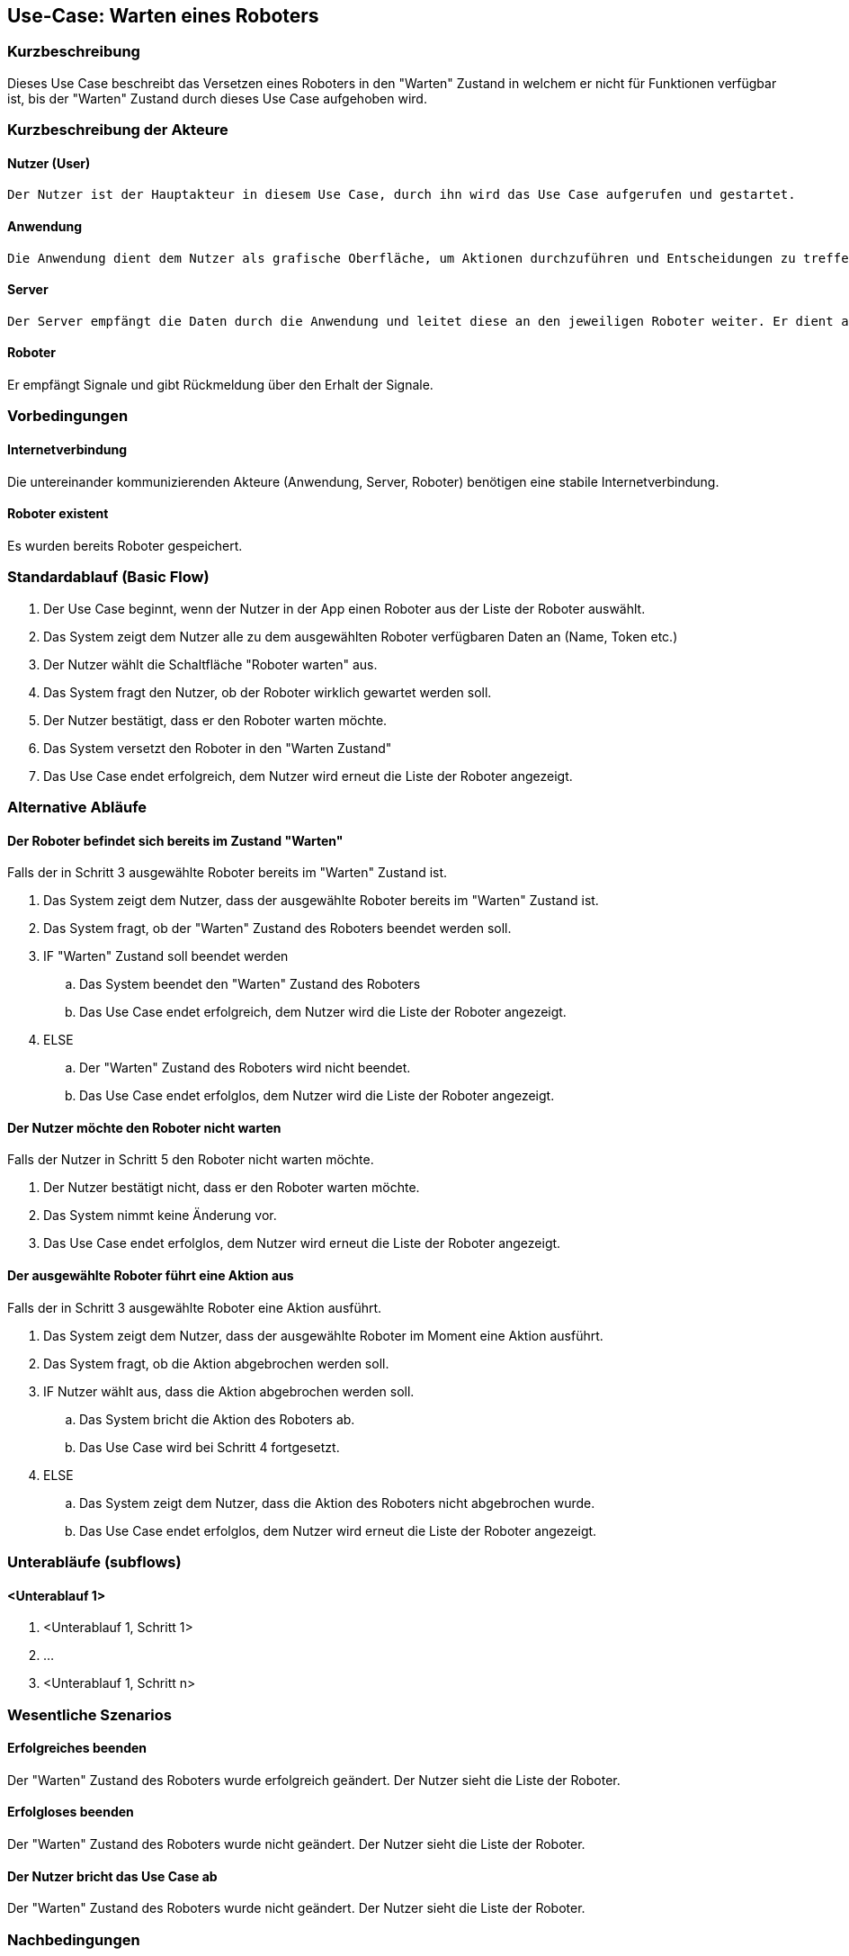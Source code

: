 //Nutzen Sie dieses Template als Grundlage für die Spezifikation *einzelner* Use-Cases. Diese lassen sich dann per Include in das Use-Case Model Dokument einbinden (siehe Beispiel dort).


//Use Cases erste Überlegnung: Starten des Follow-me, Verbindung mit Roboter herstellen, About-Button,... 
== Use-Case: Warten eines Roboters

=== Kurzbeschreibung
//<Kurze Beschreibung des Use Case>
Dieses Use Case beschreibt das Versetzen eines Roboters in den "Warten" Zustand in welchem er nicht für Funktionen verfügbar ist, bis der "Warten" Zustand durch dieses Use Case aufgehoben wird.


=== Kurzbeschreibung der Akteure

==== Nutzer (User)

    Der Nutzer ist der Hauptakteur in diesem Use Case, durch ihn wird das Use Case aufgerufen und gestartet.

==== Anwendung

    Die Anwendung dient dem Nutzer als grafische Oberfläche, um Aktionen durchzuführen und Entscheidungen zu treffen. Außerdem übermittelt sie im Hintergrund die nötigen Daten an den Server.

==== Server

    Der Server empfängt die Daten durch die Anwendung und leitet diese an den jeweiligen Roboter weiter. Er dient als Schnittstelle der Akteure.
    
==== Roboter
Er empfängt Signale und gibt Rückmeldung über den Erhalt der Signale.

=== Vorbedingungen
//Vorbedingungen müssen erfüllt, damit der Use Case beginnen kann, z.B. Benutzer ist angemeldet, Warenkorb ist nicht leer...

==== Internetverbindung
Die untereinander kommunizierenden Akteure (Anwendung, Server, Roboter) benötigen eine stabile Internetverbindung.

==== Roboter existent
Es wurden bereits Roboter gespeichert.

=== Standardablauf (Basic Flow)
//Der Standardablauf definiert die Schritte für den Erfolgsfall ("Happy Path")


. Der Use Case beginnt, wenn der Nutzer in der App einen Roboter aus der Liste der Roboter auswählt.
. Das System zeigt dem Nutzer alle zu dem ausgewählten Roboter verfügbaren Daten an (Name, Token etc.)
. Der Nutzer wählt die Schaltfläche "Roboter warten" aus.
. Das System fragt den Nutzer, ob der Roboter wirklich gewartet werden soll.
. Der Nutzer bestätigt, dass er den Roboter warten möchte.
. Das System versetzt den Roboter in den "Warten Zustand"
. Das Use Case endet erfolgreich, dem Nutzer wird erneut die Liste der Roboter angezeigt.


=== Alternative Abläufe
//Nutzen Sie alternative Abläufe für Fehlerfälle, Ausnahmen und Erweiterungen zum Standardablauf


==== Der Roboter befindet sich bereits im Zustand "Warten"
Falls der in Schritt 3 ausgewählte Roboter bereits im "Warten" Zustand ist.

. Das System zeigt dem Nutzer, dass der ausgewählte Roboter bereits im "Warten" Zustand ist.
. Das System fragt, ob der "Warten" Zustand des Roboters beendet werden soll.
. IF "Warten" Zustand soll beendet werden
.. Das System beendet den "Warten" Zustand des Roboters
.. Das Use Case endet erfolgreich, dem Nutzer wird die Liste der Roboter angezeigt.
. ELSE 
.. Der "Warten" Zustand des Roboters wird nicht beendet.
.. Das Use Case endet erfolglos, dem Nutzer wird die Liste der Roboter angezeigt.


==== Der Nutzer möchte den Roboter nicht warten
Falls der Nutzer in Schritt 5 den Roboter nicht warten möchte.

. Der Nutzer bestätigt nicht, dass er den Roboter warten möchte.
. Das System nimmt keine Änderung vor.
. Das Use Case endet erfolglos, dem Nutzer wird erneut die Liste der Roboter angezeigt.


==== Der ausgewählte Roboter führt eine Aktion aus
Falls der in Schritt 3 ausgewählte Roboter eine Aktion ausführt.

. Das System zeigt dem Nutzer, dass der ausgewählte Roboter im Moment eine Aktion ausführt.
. Das System fragt, ob die Aktion abgebrochen werden soll.
. IF Nutzer wählt aus, dass die Aktion abgebrochen werden soll.
.. Das System bricht die Aktion des Roboters ab.
.. Das Use Case wird bei Schritt 4 fortgesetzt.
. ELSE 
.. Das System zeigt dem Nutzer, dass die Aktion des Roboters nicht abgebrochen wurde.
.. Das Use Case endet erfolglos, dem Nutzer wird erneut die Liste der Roboter angezeigt.

=== Unterabläufe (subflows)
//Nutzen Sie Unterabläufe, um wiederkehrende Schritte auszulagern

==== <Unterablauf 1>
. <Unterablauf 1, Schritt 1>
. …
. <Unterablauf 1, Schritt n>

=== Wesentliche Szenarios
//Szenarios sind konkrete Instanzen eines Use Case, d.h. mit einem konkreten Akteur und einem konkreten Durchlauf der o.g. Flows. Szenarios können als Vorstufe für die Entwicklung von Flows und/oder zu deren Validierung verwendet werden.

==== Erfolgreiches beenden
Der "Warten" Zustand des Roboters wurde erfolgreich geändert. Der Nutzer sieht die Liste der Roboter.

==== Erfolgloses beenden
Der "Warten" Zustand des Roboters wurde nicht geändert. Der Nutzer sieht die Liste der Roboter.

==== Der Nutzer bricht das Use Case ab
Der "Warten" Zustand des Roboters wurde nicht geändert. Der Nutzer sieht die Liste der Roboter.

=== Nachbedingungen
//Nachbedingungen beschreiben das Ergebnis des Use Case, z.B. einen bestimmten Systemzustand.


==== Zustand geändert
Der "Warten" Zustand des Roboters hat sich geändert.

==== Bestätigung an Nutzer
Der Nutzer hat das erfolgreiche Ändern des "Warten" Zustand des Roboters bestätigt bekommen.

==== Logdatei aktualisiert
Die Logdatei hat Beginn des Use Cases sowie Ende und Beendigungsgrund gespeichert.

=== Besondere Anforderungen
//Besondere Anforderungen können sich auf nicht-funktionale Anforderungen wie z.B. einzuhaltende Standards, Qualitätsanforderungen oder Anforderungen an die Benutzeroberfläche beziehen.

==== <Besondere Anforderung 1>
